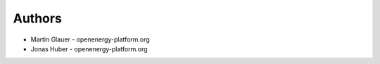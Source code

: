 
Authors
=======

* Martin Glauer - openenergy-platform.org
* Jonas Huber - openenergy-platform.org
